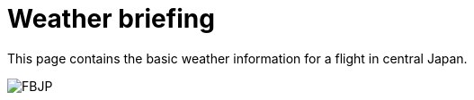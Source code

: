 = Weather briefing

This page contains the basic weather information for a flight in central Japan.

image:http://www.data.jma.go.jp/airinfo/data/pict/fbjp/fbjp.png[FBJP]

++++
<script type="text/javascript" src="http://www.imocwx.com/i/metar.php?Area=4&Port=RJNA"</script>
++++


// :hp-image: /covers/cover.png
// :published_at: 2019-01-31
// :hp-tags: HubPress, Blog, Open_Source,
// :hp-alt-title: My English Title
